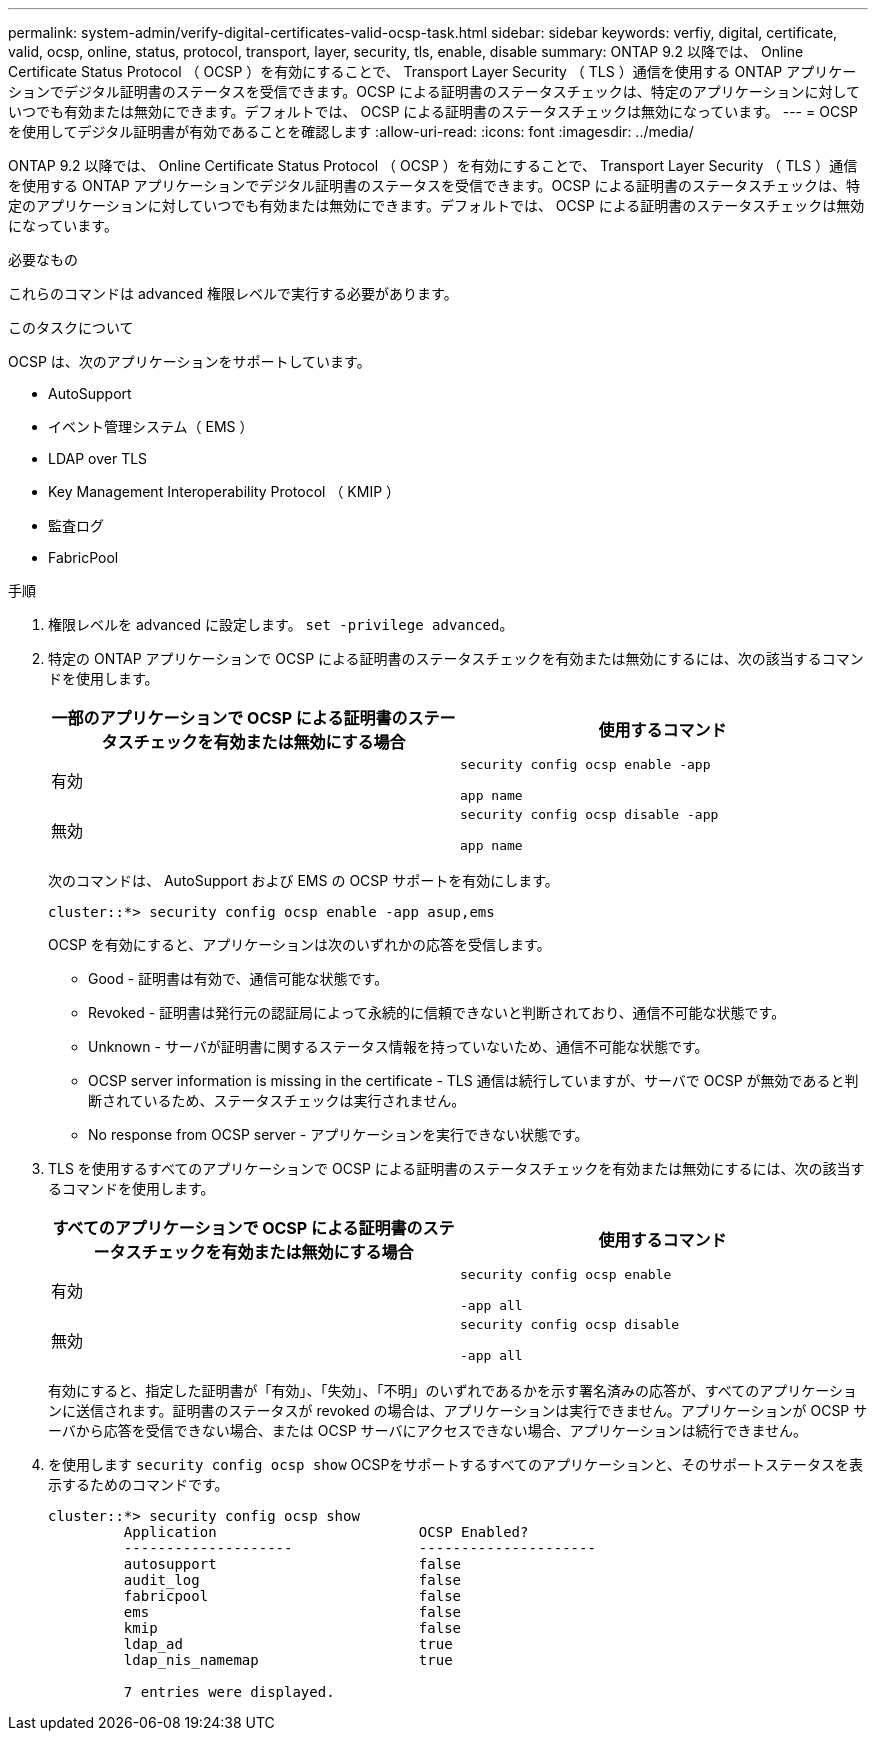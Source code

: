 ---
permalink: system-admin/verify-digital-certificates-valid-ocsp-task.html 
sidebar: sidebar 
keywords: verfiy, digital, certificate, valid, ocsp, online, status, protocol, transport, layer, security, tls, enable, disable 
summary: ONTAP 9.2 以降では、 Online Certificate Status Protocol （ OCSP ）を有効にすることで、 Transport Layer Security （ TLS ）通信を使用する ONTAP アプリケーションでデジタル証明書のステータスを受信できます。OCSP による証明書のステータスチェックは、特定のアプリケーションに対していつでも有効または無効にできます。デフォルトでは、 OCSP による証明書のステータスチェックは無効になっています。 
---
= OCSP を使用してデジタル証明書が有効であることを確認します
:allow-uri-read: 
:icons: font
:imagesdir: ../media/


[role="lead"]
ONTAP 9.2 以降では、 Online Certificate Status Protocol （ OCSP ）を有効にすることで、 Transport Layer Security （ TLS ）通信を使用する ONTAP アプリケーションでデジタル証明書のステータスを受信できます。OCSP による証明書のステータスチェックは、特定のアプリケーションに対していつでも有効または無効にできます。デフォルトでは、 OCSP による証明書のステータスチェックは無効になっています。

.必要なもの
これらのコマンドは advanced 権限レベルで実行する必要があります。

.このタスクについて
OCSP は、次のアプリケーションをサポートしています。

* AutoSupport
* イベント管理システム（ EMS ）
* LDAP over TLS
* Key Management Interoperability Protocol （ KMIP ）
* 監査ログ
* FabricPool


.手順
. 権限レベルを advanced に設定します。 `set -privilege advanced`。
. 特定の ONTAP アプリケーションで OCSP による証明書のステータスチェックを有効または無効にするには、次の該当するコマンドを使用します。
+
|===
| 一部のアプリケーションで OCSP による証明書のステータスチェックを有効または無効にする場合 | 使用するコマンド 


 a| 
有効
 a| 
`security config ocsp enable -app`

`app name`



 a| 
無効
 a| 
`security config ocsp disable -app`

`app name`

|===
+
次のコマンドは、 AutoSupport および EMS の OCSP サポートを有効にします。

+
[listing]
----
cluster::*> security config ocsp enable -app asup,ems
----
+
OCSP を有効にすると、アプリケーションは次のいずれかの応答を受信します。

+
** Good - 証明書は有効で、通信可能な状態です。
** Revoked - 証明書は発行元の認証局によって永続的に信頼できないと判断されており、通信不可能な状態です。
** Unknown - サーバが証明書に関するステータス情報を持っていないため、通信不可能な状態です。
** OCSP server information is missing in the certificate - TLS 通信は続行していますが、サーバで OCSP が無効であると判断されているため、ステータスチェックは実行されません。
** No response from OCSP server - アプリケーションを実行できない状態です。


. TLS を使用するすべてのアプリケーションで OCSP による証明書のステータスチェックを有効または無効にするには、次の該当するコマンドを使用します。
+
|===
| すべてのアプリケーションで OCSP による証明書のステータスチェックを有効または無効にする場合 | 使用するコマンド 


 a| 
有効
 a| 
`security config ocsp enable`

`-app all`



 a| 
無効
 a| 
`security config ocsp disable`

`-app all`

|===
+
有効にすると、指定した証明書が「有効」、「失効」、「不明」のいずれであるかを示す署名済みの応答が、すべてのアプリケーションに送信されます。証明書のステータスが revoked の場合は、アプリケーションは実行できません。アプリケーションが OCSP サーバから応答を受信できない場合、または OCSP サーバにアクセスできない場合、アプリケーションは続行できません。

. を使用します `security config ocsp show` OCSPをサポートするすべてのアプリケーションと、そのサポートステータスを表示するためのコマンドです。
+
[listing]
----
cluster::*> security config ocsp show
         Application                        OCSP Enabled?
         --------------------               ---------------------
         autosupport                        false
         audit_log                          false
         fabricpool                         false
         ems                                false
         kmip                               false
         ldap_ad                            true
         ldap_nis_namemap                   true

         7 entries were displayed.
----

